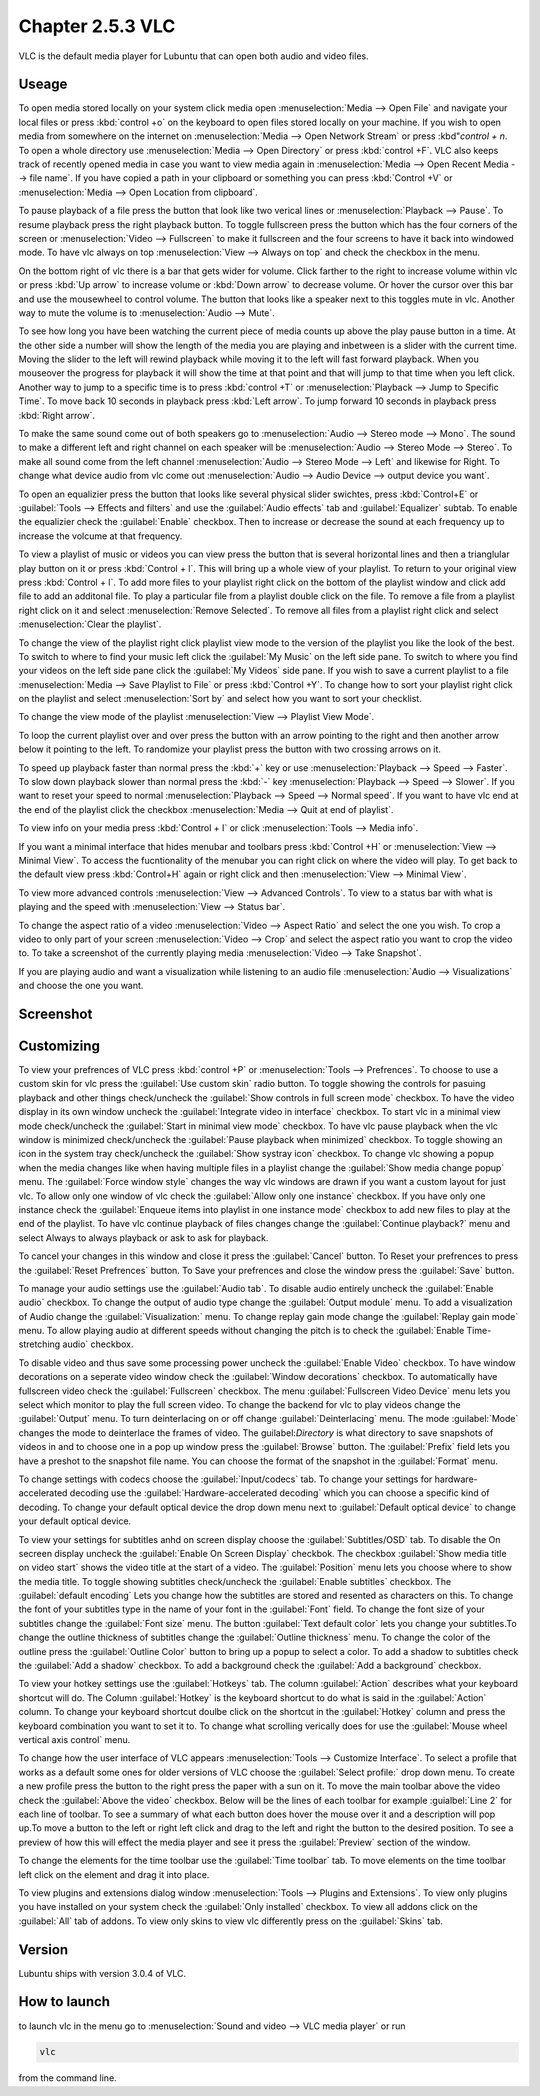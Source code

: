 Chapter 2.5.3 VLC
=================

VLC is the default media player for Lubuntu that can open both audio and video files.

Useage
------
To open media stored locally on your system click media open :menuselection:`Media --> Open File` and navigate your local files or press :kbd:`control +o` on the keyboard to open files stored locally on your machine. If you wish to open media from somewhere on the internet on :menuselection:`Media --> Open Network Stream` or press :kbd"`control + n`. To open a whole directory use :menuselection:`Media --> Open Directory` or press :kbd:`control +F`. VLC also keeps track of recently opened media in case you want to view media again in :menuselection:`Media --> Open Recent Media --> file name`. If you have copied a path in your clipboard or something you can press :kbd:`Control +V` or :menuselection:`Media --> Open Location from clipboard`.   

To pause playback of a file press the button that look like two verical lines or :menuselection:`Playback --> Pause`. To resume playback press the right playback button. To toggle fullscreen press the button which has the four corners of the screen or :menuselection:`Video --> Fullscreen` to make it fullscreen and the four screens to have it back into windowed mode. To have vlc always on top :menuselection:`View --> Always on top` and check the checkbox in the menu. 

On the bottom right of vlc there is a bar that gets wider for volume. Click farther to the right to increase volume within vlc or press :kbd:`Up arrow` to increase volume or :kbd:`Down arrow` to decrease volume. Or hover the cursor over this bar and use the mousewheel to control volume. The button that looks like a speaker next to this toggles mute in vlc. Another way to mute the volume is to :menuselection:`Audio --> Mute`. 

To see how long you have been watching the current piece of media counts up above the play pause button in a time. At the other side a number will show the length of the media you are playing and inbetween is a slider with the current time. Moving the slider to the left will rewind playback while moving it to the left will fast forward playback. When you mouseover the progress for playback it will show the time at that point and that will jump to that time when you left click. Another way to jump to a specific time is to press :kbd:`control +T` or :menuselection:`Playback --> Jump to Specific Time`. To move back 10 seconds in playback press :kbd:`Left arrow`. To jump forward 10 seconds in playback press :kbd:`Right arrow`.

To make the same sound come out of both speakers go to :menuselection:`Audio --> Stereo mode --> Mono`. The sound to make a different left and right channel on each speaker will be :menuselection:`Audio --> Stereo Mode --> Stereo`. To make all sound come from the left channel :menuselection:`Audio --> Stereo Mode --> Left` and likewise for Right. To change what device audio from vlc come out :menuselection:`Audio --> Audio Device --> output device you want`. 

To open an equalizier press the button that looks like several physical slider swichtes, press :kbd:`Control+E` or :guilabel:`Tools --> Effects and filters` and use the :guilabel:`Audio effects` tab and :guilabel:`Equalizer` subtab. To enable the equalizier check the :guilabel:`Enable` checkbox. Then to increase or decrease the sound at each frequency up to increase the volcume at that frequency.  

To view a playlist of music or videos you can view press the button that is several horizontal lines and then a trianglular play button on it or press :kbd:`Control + l`. This will bring up a whole view of your playlist. To return to your original view press :kbd:`Control + l`. To add more files to your playlist right click on the bottom of the playlist window and click add file to add an additonal file. To play a particular file from a playlist double click on the file. To remove a file from a playlist right click on it and select :menuselection:`Remove Selected`. To remove all files from a playlist right click and select :menuselection:`Clear the playlist`.  

To change the view of the playlist right click playlist view mode to the version of the playlist you like the look of the best. To switch to where to find your music left click the :guilabel:`My Music` on the left side pane. To switch to where you find your videos on the left side pane click the :guilabel:`My Videos` side pane. If you wish to save a current playlist to a file :menuselection:`Media --> Save Playlist to File` or press :kbd:`Control +Y`. To change how to sort your playlist right click on the playlist and select :menuselection:`Sort by` and select how you want to sort your checklist.

To change the view mode of the playlist :menuselection:`View --> Playlist View Mode`. 

.. image:: vlcplaylist.png 

To loop the current playlist over and over press the button with an arrow pointing to the right and then another arrow below it pointing to the left. To randomize your playlist press the button with two crossing arrows on it.

To speed up playback faster than normal press the :kbd:`+` key or use :menuselection:`Playback --> Speed --> Faster`. To slow down playback slower than normal press the :kbd:`-` key :menuselection:`Playback --> Speed --> Slower`. If you want to reset your speed to normal :menuselection:`Playback --> Speed --> Normal speed`. If you want to have vlc end at the end of the playlist click the checkbox :menuselection:`Media --> Quit at end of playlist`. 

To view info on your media press :kbd:`Control + I` or click :menuselection:`Tools --> Media info`.

If you want a minimal interface that hides menubar and toolbars press :kbd:`Control +H` or :menuselection:`View --> Minimal View`. To access the fucntionality of the menubar you can right click on where the video will play. To get back to the default view press :kbd:`Control+H` again or right click and then :menuselection:`View --> Minimal View`. 

To view more advanced controls :menuselection:`View --> Advanced Controls`. To view to a status bar with what is playing and the speed with :menuselection:`View --> Status bar`. 

To change the aspect ratio of a video :menuselection:`Video --> Aspect Ratio` and select the one you wish. To crop a video to only part of your screen :menuselection:`Video --> Crop` and select the aspect ratio you want to crop the video to. To take a screenshot of the currently playing media :menuselection:`Video --> Take Snapshot`. 

If you are playing audio and want a visualization while listening to an audio file :menuselection:`Audio --> Visualizations` and choose the one you want.

Screenshot
----------
.. image:: vlc.png

Customizing
-----------
To view your prefrences of VLC press :kbd:`control +P` or :menuselection:`Tools --> Prefrences`. To choose to use a custom skin for vlc press the :guilabel:`Use custom skin` radio button. To toggle showing the controls for pasuing playback and other things check/uncheck the :guilabel:`Show controls in full screen mode` checkbox. To have the video display in its own window uncheck the :guilabel:`Integrate video in interface` checkbox. To start vlc in a minimal view mode check/uncheck the :guilabel:`Start in minimal view mode` checkbox. To have vlc pause playback when the vlc window is minimized check/uncheck the :guilabel:`Pause playback when minimized` checkbox. To toggle showing an icon in the system tray check/uncheck the :guilabel:`Show systray icon` checkbox. To change vlc showing a popup when the media changes like when having multiple files in a playlist change the :guilabel:`Show media change popup` menu. The :guilabel:`Force window style` changes the way vlc windows are drawn if you want a custom layout for just vlc. To allow only one window of vlc check the :guilabel:`Allow only one instance` checkbox. If you have only one instance check the :guilabel:`Enqueue items into playlist in one instance mode` checkbox to add new files to play at the end of the playlist.  To have vlc continue playback of files changes change the :guilabel:`Continue playback?` menu and select Always to always playback or ask to ask for playback.

.. image::  vlcprefrences.png

To cancel your changes in this window and close it press the :guilabel:`Cancel` button. To Reset your prefrences to press the :guilabel:`Reset Prefrences` button. To Save your prefrences and close the window press the :guilabel:`Save` button. 

To manage your audio settings use the :guilabel:`Audio tab`. To disable audio entirely uncheck the :guilabel:`Enable audio` checkbox. To change the output of audio type change the :guilabel:`Output module` menu. To add a visualization of Audio change the :guilabel:`Visualization:` menu. To change replay gain mode change the :guilabel:`Replay gain mode` menu. To allow playing audio at different speeds without changing the pitch is to check the :guilabel:`Enable Time-stretching audio` checkbox.

To disable video and thus save some processing power uncheck the :guilabel:`Enable Video` checkbox. To have window decorations on a seperate video window check the :guilabel:`Window decorations` checkbox. To automatically have fullscreen video check the :guilabel:`Fullscreen` checkbox. The menu :guilabel:`Fullscreen Video Device` menu lets you select which monitor to play the full screen video. To change the backend for vlc to play videos change the :guilabel:`Output` menu. To turn deinterlacing on or off change :guilabel:`Deinterlacing` menu. The mode :guilabel:`Mode` changes the mode to deinterlace the frames of video. The guilabel:`Directory` is what directory to save snapshots of videos in and to choose one in a pop up window press the :guilabel:`Browse` button. The :guilabel:`Prefix` field lets you have a preshot to the snapshot file name. You can choose the format of the snapshot in the :guilabel:`Format` menu.

To change settings with codecs choose the :guilabel:`Input/codecs` tab. To change your settings for hardware-accelerated decoding use the :guilabel:`Hardware-accelerated decoding` which you can choose a specific kind of decoding. To change your default optical device the drop down menu next to :guilabel:`Default optical device` to change your default optical device.

To view your settings for subtitles anhd on screen display choose the :guilabel:`Subtitles/OSD` tab. To disable the On secreen display uncheck the :guilabel:`Enable On Screen Display` checkbok. The checkbox :guilabel:`Show media title on video start` shows the video title at the start of a video. The :guilabel:`Position` menu lets you choose where to show the media title. To toggle showing subtitles check/uncheck the :guilabel:`Enable subtitles` checkbox. The :guilabel:`default encoding` Lets you change how the subtitles are stored and resented as characters on this. To change the font of your subtitles type in the name of your font in the :guilabel:`Font` field. To change the font size of your subtitles change the :guilabel:`Font size` menu. The button :guilabel:`Text default color` lets you change your subtitles.To change the outline thickness of subtitles change the :guilabel:`Outline thickness` menu. To change the color of the outline press the :guilabel:`Outline Color` button to bring up a popup to select a color. To add a shadow to subtitles check the :guilabel:`Add a shadow` checkbox. To add a background check the :guilabel:`Add a background` checkbox.
 

To view your hotkey settings use the  :guilabel:`Hotkeys` tab. The column :guilabel:`Action` describes what your keyboard shortcut will do. The Column :guilabel:`Hotkey` is the keyboard shortcut to do what is said in the :guilabel:`Action` column. To change your keyboard shortcut doulbe click on the shortcut in the :guilabel:`Hotkey` column and press the keyboard combination you want to set it to. To change what scrolling verically does for use the :guilabel:`Mouse wheel vertical axis control` menu.

To change how the user interface of VLC appears :menuselection:`Tools --> Customize Interface`. To select a profile that works as a default some ones for older versions of VLC choose the :guilabel:`Select profile:` drop down menu. To create a new profile press the button to the right press the paper with a sun on it. To move the main toolbar above the video check the :guilabel:`Above the video` checkbox. Below will be the lines of each toolbar for example :guialbel:`Line 2` for each line of toolbar. To see a summary of what each button does hover the mouse over it and a description will pop up.To move a button to the left or right left click and drag to the left and right the button to the desired position. To see a preview of how this will effect the media player and see it press the :guilabel:`Preview` section of the window.

To change the elements for the time toolbar use the :guilabel:`Time toolbar` tab. To move elements on the time toolbar left click on the element and drag it into place.

To view plugins and extensions dialog window :menuselection:`Tools --> Plugins and Extensions`. To view only plugins you have installed on your system check the :guilabel:`Only installed` checkbox. To view all addons click on the :guilabel:`All` tab of addons. To view only skins to view vlc differently press on the :guilabel:`Skins` tab.

Version
-------
Lubuntu ships with version 3.0.4 of VLC.

How to launch
-------------
to launch vlc in the menu go to :menuselection:`Sound and video --> VLC media player` or run 

.. code:: 

   vlc 
   
from the command line.

